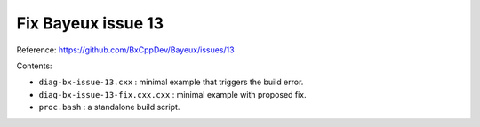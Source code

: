 ===============================
Fix Bayeux issue 13
===============================

Reference: https://github.com/BxCppDev/Bayeux/issues/13

Contents:

* ``diag-bx-issue-13.cxx`` : minimal example that triggers
  the build error.
* ``diag-bx-issue-13-fix.cxx.cxx`` : minimal example with proposed fix.
* ``proc.bash`` : a standalone build script.

.. end
